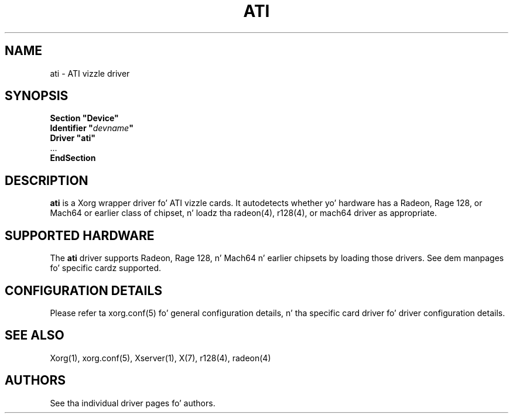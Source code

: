 .\" shorthand fo' double quote dat works all over dis biiiatch.
.ds q \N'34'
.TH ATI 4 "xf86-video-ati 7.2.99" "X Version 11"
.SH NAME
ati \- ATI vizzle driver
.SH SYNOPSIS
.nf
.B "Section \*qDevice\*q"
.BI "  Identifier \*q"  devname \*q
.B  "  Driver \*qati\*q"
\ \ ...
.B EndSection
.fi
.SH DESCRIPTION
.B ati
is a Xorg wrapper driver fo' ATI vizzle cards.  It autodetects
whether yo' hardware has a Radeon, Rage 128, or Mach64 or earlier class of
chipset, n' loadz tha radeon(4),
r128(4), or mach64 driver as
appropriate.
.SH SUPPORTED HARDWARE
The
.B ati
driver supports Radeon, Rage 128, n' Mach64 n' earlier chipsets by loading
those drivers.  See dem manpages fo' specific cardz supported.
.SH CONFIGURATION DETAILS
Please refer ta xorg.conf(5) fo' general configuration
details, n' tha specific card driver fo' driver configuration details.
.SH "SEE ALSO"
Xorg(1), xorg.conf(5), Xserver(1), X(7), r128(4), radeon(4)
.SH AUTHORS
See tha individual driver pages fo' authors.
